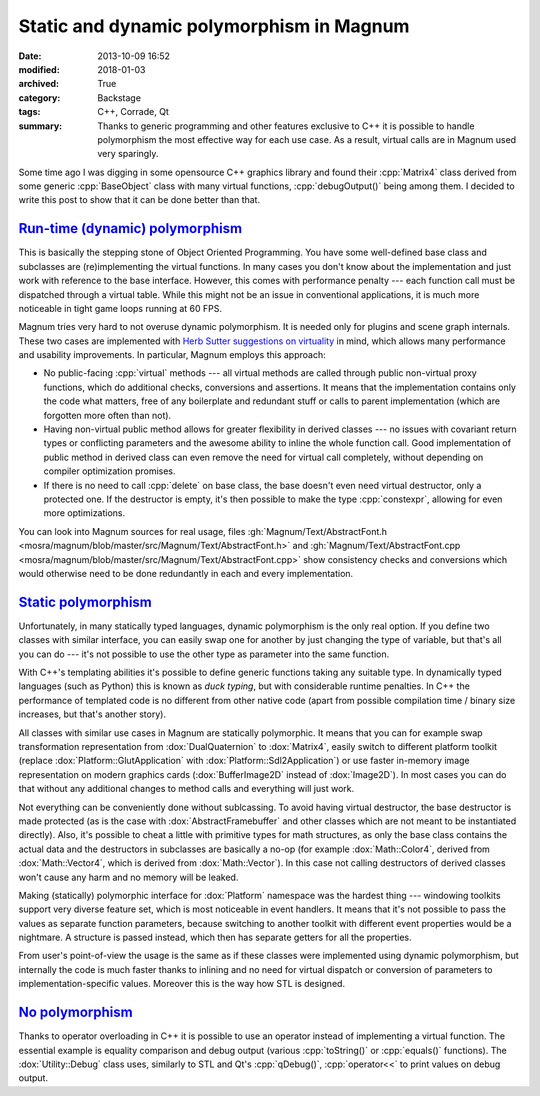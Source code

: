 Static and dynamic polymorphism in Magnum
#########################################

:date: 2013-10-09 16:52
:modified: 2018-01-03
:archived: True
:category: Backstage
:tags: C++, Corrade, Qt
:summary: Thanks to generic programming and other features exclusive to C++ it
    is possible to handle polymorphism the most effective way for each use
    case. As a result, virtual calls are in Magnum used very sparingly.

.. block-primary:: Backstage

    This article is part of a series describing the *how* and *why* behind
    Magnum graphics engine. Read also the other parts:

    1.  `C++11 features in Magnum: Better memory management <{filename}/blog/backstage/cpp11-features-in-magnum-better-memory-management.rst>`_
    2.  `C++11 features in Magnum: Simplifying daily workflow <{filename}/blog/backstage/cpp11-features-in-magnum-simplifying-daily-workflow.rst>`_
    3.  Static and dynamic polymorphism in Magnum

.. note-success:: Content care: Jan 03, 2018

    Code snippets were adapted to match current state of the Magnum API,
    documentation and source links are updated and some typos and grammar
    errors were fixed.

Some time ago I was digging in some opensource C++ graphics library and found
their :cpp:`Matrix4` class derived from some generic :cpp:`BaseObject` class
with many virtual functions, :cpp:`debugOutput()` being among them. I decided
to write this post to show that it can be done better than that.

`Run-time (dynamic) polymorphism`_
==================================

This is basically the stepping stone of Object Oriented Programming. You have
some well-defined base class and subclasses are (re)implementing the virtual
functions. In many cases you don't know about the implementation and just work
with reference to the base interface. However, this comes with performance
penalty --- each function call must be dispatched through a virtual table.
While this might not be an issue in conventional applications, it is much more
noticeable in tight game loops running at 60 FPS.

Magnum tries very hard to not overuse dynamic polymorphism. It is needed only
for plugins and scene graph internals. These two cases are implemented with
`Herb Sutter suggestions on virtuality <http://www.gotw.ca/publications/mill18.htm>`_
in mind, which allows many performance and usability improvements. In
particular, Magnum employs this approach:

-   No public-facing :cpp:`virtual` methods --- all virtual methods are called
    through public non-virtual proxy functions, which do additional checks,
    conversions and assertions. It means that the implementation contains only
    the code what matters, free of any boilerplate and redundant stuff or calls
    to parent implementation (which are forgotten more often than not).
-   Having non-virtual public method allows for greater flexibility in derived
    classes --- no issues with covariant return types or conflicting parameters
    and the awesome ability to inline the whole function call. Good
    implementation of public method in derived class can even remove the need
    for virtual call completely, without depending on compiler optimization
    promises.
-   If there is no need to call :cpp:`delete` on base class, the base doesn't
    even need virtual destructor, only a protected one. If the destructor is
    empty, it's then possible to make the type :cpp:`constexpr`, allowing for
    even more optimizations.

You can look into Magnum sources for real usage, files
:gh:`Magnum/Text/AbstractFont.h <mosra/magnum/blob/master/src/Magnum/Text/AbstractFont.h>`
and :gh:`Magnum/Text/AbstractFont.cpp <mosra/magnum/blob/master/src/Magnum/Text/AbstractFont.cpp>`
show consistency checks and conversions which would otherwise need to be done
redundantly in each and every implementation.

`Static polymorphism`_
======================

Unfortunately, in many statically typed languages, dynamic polymorphism is the
only real option. If you define two classes with similar interface, you can
easily swap one for another by just changing the type of variable, but that's
all you can do --- it's not possible to use the other type as parameter into
the same function.

With C++'s templating abilities it's possible to define generic functions
taking any suitable type. In dynamically typed languages (such as Python) this
is known as *duck typing*, but with considerable runtime penalties. In C++ the
performance of templated code is no different from other native code (apart
from possible compilation time / binary size increases, but that's another
story).

All classes with similar use cases in Magnum are statically polymorphic. It
means that you can for example swap transformation representation from
:dox:`DualQuaternion` to :dox:`Matrix4`, easily switch to different platform
toolkit (replace :dox:`Platform::GlutApplication` with :dox:`Platform::Sdl2Application`)
or use faster in-memory image representation on modern graphics cards
(:dox:`BufferImage2D` instead of :dox:`Image2D`). In most cases you can do that
without any additional changes to method calls and everything will just work.

Not everything can be conveniently done without sublcassing. To avoid having
virtual destructor, the base destructor is made protected (as is the case with
:dox:`AbstractFramebuffer` and other classes which are not meant to be
instantiated directly). Also, it's possible to cheat a little with primitive
types for math structures, as only the base class contains the actual data and
the destructors in subclasses are basically a no-op (for example :dox:`Math::Color4`,
derived from :dox:`Math::Vector4`, which is derived from :dox:`Math::Vector`).
In this case not calling destructors of derived classes won't cause any harm
and no memory will be leaked.

Making (statically) polymorphic interface for :dox:`Platform` namespace was the
hardest thing --- windowing toolkits support very diverse feature set, which is
most noticeable in event handlers. It means that it's not possible to pass the
values as separate function parameters, because switching to another toolkit
with different event properties would be a nightmare. A structure is passed
instead, which then has separate getters for all the properties.

From user's point-of-view the usage is the same as if these classes were
implemented using dynamic polymorphism, but internally the code is much faster
thanks to inlining and no need for virtual dispatch or conversion of parameters
to implementation-specific values. Moreover this is the way how STL is
designed.

`No polymorphism`_
==================

Thanks to operator overloading in C++ it is possible to use an operator instead
of implementing a virtual function. The essential example is equality
comparison and debug output (various :cpp:`toString()` or :cpp:`equals()`
functions). The :dox:`Utility::Debug` class uses, similarly to STL and Qt's
:cpp:`qDebug()`, :cpp:`operator<<` to print values on debug output.

